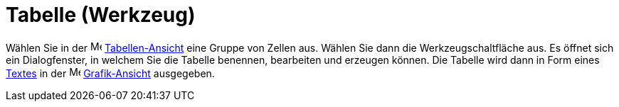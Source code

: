 = Tabelle (Werkzeug)
:page-en: tools/Table
ifdef::env-github[:imagesdir: /de/modules/ROOT/assets/images]

Wählen Sie in der image:16px-Menu_view_spreadsheet.svg.png[Menu view spreadsheet.svg,width=16,height=16]
xref:/Tabellen_Ansicht.adoc[Tabellen-Ansicht] eine Gruppe von Zellen aus. Wählen Sie dann die Werkzeugschaltfläche aus.
Es öffnet sich ein Dialogfenster, in welchem Sie die Tabelle benennen, bearbeiten und erzeugen können. Die Tabelle wird
dann in Form eines xref:/Texte.adoc[Textes] in der image:16px-Menu_view_graphics.svg.png[Menu view
graphics.svg,width=16,height=16] xref:/Grafik_Ansicht.adoc[Grafik-Ansicht] ausgegeben.
